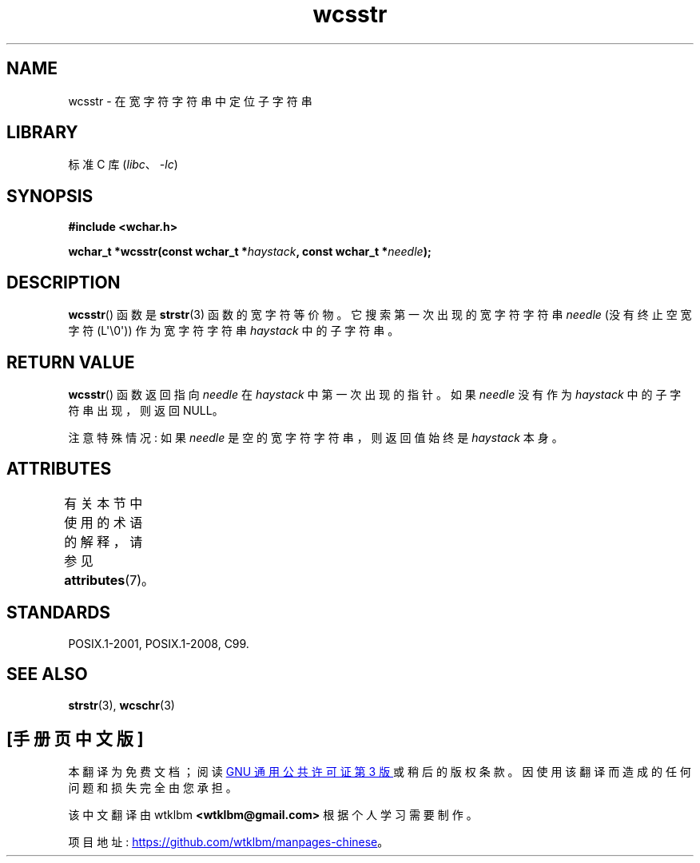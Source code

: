 .\" -*- coding: UTF-8 -*-
'\" t
.\" Copyright (c) Bruno Haible <haible@clisp.cons.org>
.\"
.\" SPDX-License-Identifier: GPL-2.0-or-later
.\"
.\" References consulted:
.\"   GNU glibc-2 source code and manual
.\"   Dinkumware C library reference http://www.dinkumware.com/
.\"   OpenGroup's Single UNIX specification http://www.UNIX-systems.org/online.html
.\"   ISO/IEC 9899:1999
.\"
.\"*******************************************************************
.\"
.\" This file was generated with po4a. Translate the source file.
.\"
.\"*******************************************************************
.TH wcsstr 3 2023\-02\-05 "Linux man\-pages 6.03" 
.SH NAME
wcsstr \- 在宽字符字符串中定位子字符串
.SH LIBRARY
标准 C 库 (\fIlibc\fP、\fI\-lc\fP)
.SH SYNOPSIS
.nf
\fB#include <wchar.h>\fP
.PP
\fBwchar_t *wcsstr(const wchar_t *\fP\fIhaystack\fP\fB, const wchar_t *\fP\fIneedle\fP\fB);\fP
.fi
.SH DESCRIPTION
\fBwcsstr\fP() 函数是 \fBstrstr\fP(3) 函数的宽字符等价物。 它搜索第一次出现的宽字符字符串 \fIneedle\fP (没有终止空宽字符
(L\[aq]\e0\[aq])) 作为宽字符字符串 \fIhaystack\fP 中的子字符串。
.SH "RETURN VALUE"
\fBwcsstr\fP() 函数返回指向 \fIneedle\fP 在 \fIhaystack\fP 中第一次出现的指针。 如果 \fIneedle\fP 没有作为
\fIhaystack\fP 中的子字符串出现，则返回 NULL。
.PP
注意特殊情况: 如果 \fIneedle\fP 是空的宽字符字符串，则返回值始终是 \fIhaystack\fP 本身。
.SH ATTRIBUTES
有关本节中使用的术语的解释，请参见 \fBattributes\fP(7)。
.ad l
.nh
.TS
allbox;
lbx lb lb
l l l.
Interface	Attribute	Value
T{
\fBwcsstr\fP()
T}	Thread safety	MT\-Safe
.TE
.hy
.ad
.sp 1
.SH STANDARDS
POSIX.1\-2001, POSIX.1\-2008, C99.
.SH "SEE ALSO"
\fBstrstr\fP(3), \fBwcschr\fP(3)
.PP
.SH [手册页中文版]
.PP
本翻译为免费文档；阅读
.UR https://www.gnu.org/licenses/gpl-3.0.html
GNU 通用公共许可证第 3 版
.UE
或稍后的版权条款。因使用该翻译而造成的任何问题和损失完全由您承担。
.PP
该中文翻译由 wtklbm
.B <wtklbm@gmail.com>
根据个人学习需要制作。
.PP
项目地址:
.UR \fBhttps://github.com/wtklbm/manpages-chinese\fR
.ME 。

